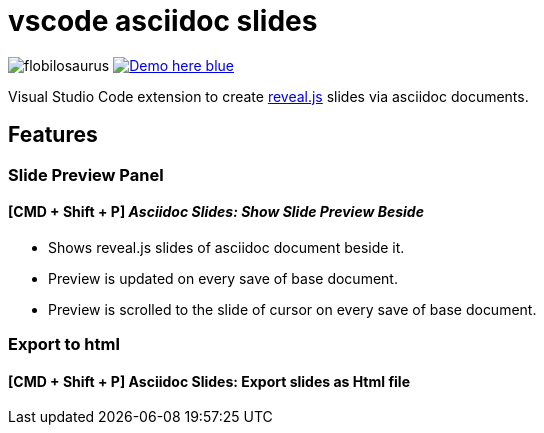 = vscode asciidoc slides 

image:https://dev.azure.com/flobilosaurus/vscode-asciidoc-slides/_apis/build/status/flobilosaurus.vscode-asciidoc-slides?branchName=master[]
image:https://img.shields.io/badge/Demo-here-blue[link=https://flobilosaurus.github.io/vscode-asciidoc-slides]

Visual Studio Code extension to create https://github.com/hakimel/reveal.js[reveal.js] slides via asciidoc documents.


== Features

=== Slide Preview Panel 
==== [CMD + Shift + P] __Asciidoc Slides: Show Slide Preview Beside__

* Shows reveal.js slides of asciidoc document beside it.
* Preview is updated on every save of base document.
* Preview is scrolled to the slide of cursor on every save of base document.

=== Export to html
==== [CMD + Shift + P] Asciidoc Slides: Export slides as Html file
